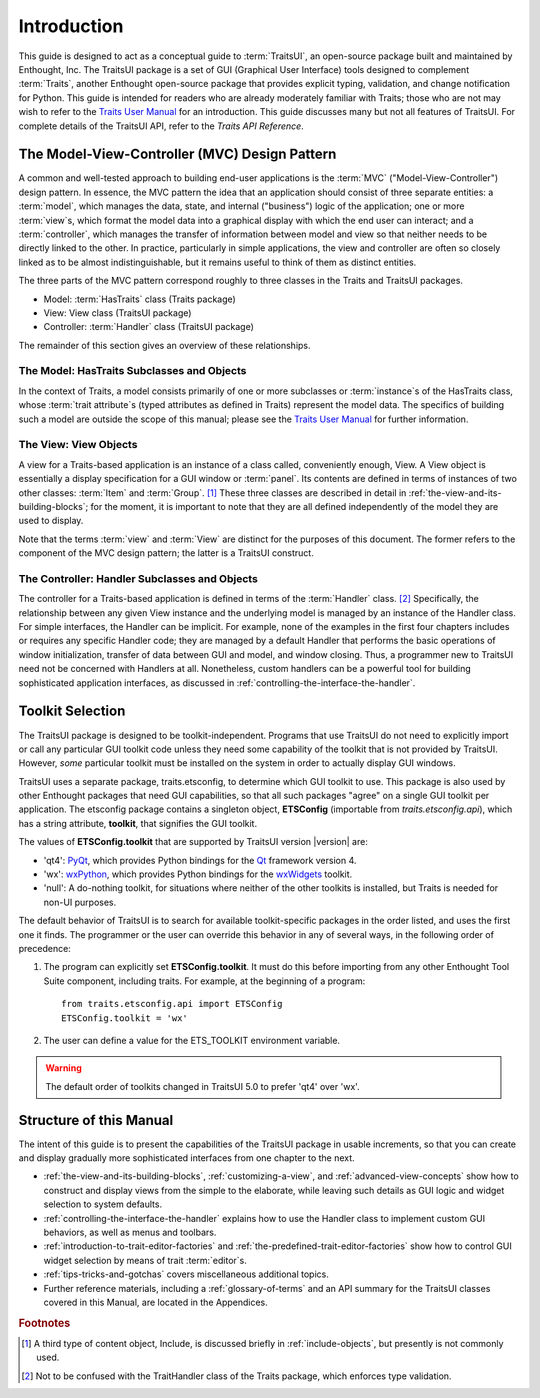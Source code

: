 ============
Introduction
============

This guide is designed to act as a conceptual guide to :term:`TraitsUI`, an
open-source package built and maintained by Enthought, Inc. The TraitsUI
package is a set of GUI (Graphical User Interface) tools designed to complement
:term:`Traits`, another Enthought open-source package that provides explicit
typing, validation, and change notification for Python. This guide is intended
for readers who are already moderately familiar with Traits; those who are not
may wish to refer to the `Traits User Manual <http://github.enthought.com/traits/index.html>`_ for an introduction. This guide
discusses many but not all features of TraitsUI. For complete details of the
TraitsUI API, refer to the *Traits API Reference*.

.. index:: MVC design pattern, Model-View-Controller, model, view (in MVC), controller

.. _the-model-view-controller-mvc-design-pattern:

The Model-View-Controller (MVC) Design Pattern
----------------------------------------------

A common and well-tested approach to building end-user applications is the
:term:`MVC` ("Model-View-Controller") design pattern. In essence, the MVC
pattern the idea that an application should consist of three separate entities:
a :term:`model`, which manages the data, state, and internal ("business") logic
of the application; one or more :term:`view`\ s, which format the model data into
a graphical display with which the end user can interact; and a
:term:`controller`, which manages the transfer of information between model and
view so that neither needs to be directly linked to the other. In practice,
particularly in simple applications, the view and controller are often so
closely linked as to be almost indistinguishable, but it remains useful to think
of them as distinct entities.

The three parts of the MVC pattern correspond roughly to three classes in the
Traits and TraitsUI packages.

* Model: :term:`HasTraits` class (Traits package)
* View: View class (TraitsUI package)
* Controller: :term:`Handler` class (TraitsUI package)

The remainder of this section gives an overview of these relationships.

.. index:: HasTraits class; as MVC model

.. _the-model-hastraits-subclasses-and-objects:

The Model: HasTraits Subclasses and Objects
```````````````````````````````````````````

In the context of Traits, a model consists primarily of one or more subclasses
or :term:`instance`\ s of the HasTraits class, whose :term:`trait attribute`\ s
(typed attributes as defined in Traits) represent the model data. The specifics
of building such a model are outside the scope of this manual; please see the
`Traits User Manual <http://github.enthought.com/traits/index.html>`_ for further information.

.. index:: View; as MVC view

.. _the-view-view-objects:

The View: View Objects
``````````````````````

A view for a Traits-based application is an instance of a class called,
conveniently enough, View. A View object is essentially a display specification
for a GUI window or :term:`panel`. Its contents are defined in terms of
instances of two other classes: :term:`Item` and :term:`Group`. [1]_ These three
classes are described in detail in :ref:`the-view-and-its-building-blocks`; for
the moment, it is important to note that they are all defined independently of
the model they are used to display.

Note that the terms :term:`view` and :term:`View` are distinct for the purposes
of this document. The former refers to the component of the MVC design pattern;
the latter is a TraitsUI construct.

.. index:: Handler class; as MVC controller

.. _the-controller-handler-subclasses-and-objects:

The Controller: Handler Subclasses and Objects
``````````````````````````````````````````````

The controller for a Traits-based application is defined in terms of the
:term:`Handler` class. [2]_ Specifically, the relationship between any given
View instance and the underlying model is managed by an instance of the Handler
class. For simple interfaces, the Handler can be implicit. For example, none of
the examples in the first four chapters includes or requires any specific
Handler code; they are managed by a default Handler that performs the basic
operations of window initialization, transfer of data between GUI and model, and
window closing. Thus, a programmer new to TraitsUI need not be concerned with
Handlers at all. Nonetheless, custom handlers can be a powerful tool for
building sophisticated application interfaces, as discussed in
:ref:`controlling-the-interface-the-handler`.

.. index:: toolkit; selection

.. _toolkit-selection:

Toolkit Selection
-----------------

The TraitsUI package is designed to be toolkit-independent. Programs that use
TraitsUI do not need to explicitly import or call any particular GUI toolkit
code unless they need some capability of the toolkit that is not provided by
TraitsUI. However, *some* particular toolkit must be installed on the system in
order to actually display GUI windows.

TraitsUI uses a separate package, traits.etsconfig, to determine which GUI
toolkit to use. This package is also used by other Enthought packages that need
GUI capabilities, so that all such packages "agree" on a single GUI toolkit per
application. The etsconfig package contains a singleton object, **ETSConfig**
(importable from `traits.etsconfig.api`), which has a string attribute,
**toolkit**, that signifies the GUI toolkit.

.. index:: ETSConfig.toolkit

The values of **ETSConfig.toolkit** that are supported by TraitsUI version |version|
are:

.. index:: wxPython toolkit, Qt toolkit, null toolkit

* 'qt4': `PyQt <http://riverbankcomputing.co.uk/pyqt/>`_, which provides Python
  bindings for the `Qt <http://trolltech.com/products/qt>`_ framework version 4.
* 'wx': `wxPython <http://www.wxpython.org>`_, which provides Python bindings
  for the `wxWidgets <http://wxwidgets.org>`_ toolkit.
* 'null': A do-nothing toolkit, for situations where neither of the other
  toolkits is installed, but Traits is needed for non-UI purposes.

The default behavior of TraitsUI is to search for available toolkit-specific
packages in the order listed, and uses the first one it finds. The programmer or
the user can override this behavior in any of several ways, in the following
order of precedence:

.. index:: ETS_TOOLKIT, environment variable; ETS_TOOLKIT, toolkit; flag
.. index:: toolkit; environment variable

#. The program can explicitly set **ETSConfig.toolkit**. It must do this before
   importing from any other Enthought Tool Suite component, including
   traits.  For example, at the beginning of a program::

       from traits.etsconfig.api import ETSConfig
       ETSConfig.toolkit = 'wx'

#. The user can define a value for the ETS_TOOLKIT environment variable.

.. warning:: The default order of toolkits changed in TraitsUI 5.0 to
   prefer 'qt4' over 'wx'.

.. _structure-of-this-guide:

Structure of this Manual
------------------------

The intent of this guide is to present the capabilities of the TraitsUI package
in usable increments, so that you can create and display gradually more
sophisticated interfaces from one chapter to the next.

* :ref:`the-view-and-its-building-blocks`, :ref:`customizing-a-view`, and
  :ref:`advanced-view-concepts` show how to construct and display views from
  the simple to the elaborate, while leaving such details as GUI logic and
  widget selection to system defaults.
* :ref:`controlling-the-interface-the-handler` explains how to use the Handler
  class to implement custom GUI behaviors, as well as menus and toolbars.
* :ref:`introduction-to-trait-editor-factories` and
  :ref:`the-predefined-trait-editor-factories` show how to control GUI widget
  selection by means of trait :term:`editor`\ s.
* :ref:`tips-tricks-and-gotchas` covers miscellaneous additional topics.
* Further reference materials, including a :ref:`glossary-of-terms` and an API
  summary for the TraitsUI classes covered in this Manual, are located in the
  Appendices.

.. rubric:: Footnotes

.. [1] A third type of content object, Include, is discussed briefly in
   :ref:`include-objects`, but presently is not commonly used.

.. [2] Not to be confused with the TraitHandler class of the Traits package,
   which enforces type validation.

